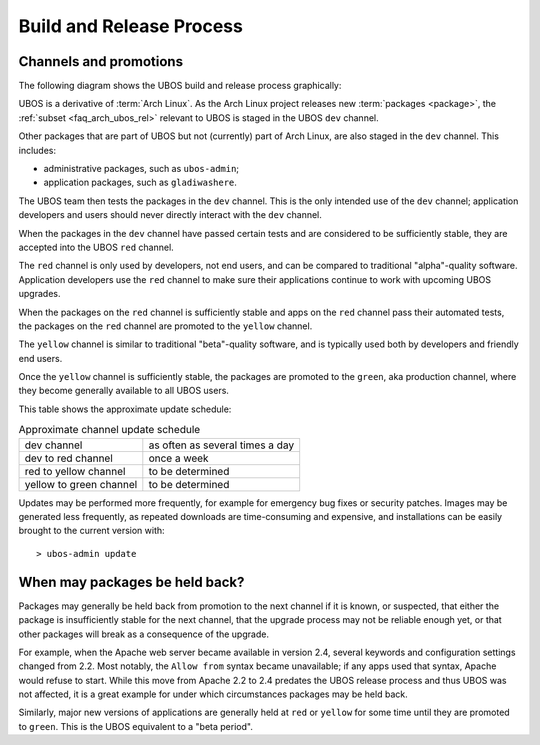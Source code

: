 Build and Release Process
=========================

Channels and promotions
-----------------------

The following diagram shows the UBOS build and release process graphically:

.. image:: /images/buildrelease.png

UBOS is a derivative of :term:`Arch Linux`. As the Arch Linux project releases
new :term:`packages <package>`, the :ref:`subset <faq_arch_ubos_rel>` relevant to UBOS is
staged in the UBOS ``dev`` channel.

Other packages that are part of UBOS but not (currently) part of Arch Linux, are also
staged in the ``dev`` channel. This includes:

* administrative packages, such as ``ubos-admin``;
* application packages, such as ``gladiwashere``.

The UBOS team then tests the packages in the ``dev`` channel. This is the only intended
use of the ``dev`` channel; application developers and users should never directly
interact with the ``dev`` channel.

When the packages in the ``dev`` channel have passed certain tests and are considered to
be sufficiently stable, they are accepted into the UBOS ``red`` channel.

The ``red`` channel is only used by developers, not end users, and can be compared
to traditional "alpha"-quality software. Application developers use the ``red``
channel to make sure their applications continue to work with upcoming UBOS upgrades.

When the packages on the ``red`` channel is sufficiently stable and apps on the ``red``
channel pass their automated tests, the packages on the ``red`` channel are promoted to the
``yellow`` channel.

The ``yellow`` channel is similar to traditional "beta"-quality software, and is typically
used both by developers and friendly end users.

Once the ``yellow`` channel is sufficiently stable, the packages are promoted to
the ``green``, aka production channel, where they become generally available to
all UBOS users.

This table shows the approximate update schedule:

.. table:: Approximate channel update schedule

   ======================= ===============================
   dev channel             as often as several times a day
   dev to red channel      once a week
   red to yellow channel   to be determined
   yellow to green channel to be determined
   ======================= ===============================

Updates may be performed more frequently, for example for emergency bug fixes or
security patches. Images may be generated less frequently, as repeated downloads are
time-consuming and expensive, and installations can be easily brought to the current
version with::

   > ubos-admin update

When may packages be held back?
-------------------------------

Packages may generally be held back from promotion to the next channel
if it is known, or suspected, that either the package is insufficiently
stable for the next channel, that the upgrade process may not be reliable
enough yet, or that other packages will break as a consequence of the upgrade.

For example, when the Apache web server became available in version 2.4,
several keywords and configuration settings changed from 2.2. Most
notably, the ``Allow from`` syntax became unavailable; if any apps used
that syntax, Apache would refuse to start. While this move from Apache 2.2
to 2.4 predates the UBOS release process and thus UBOS was not affected, it is a
great example for under which circumstances packages may be held back.

Similarly, major new versions of applications are generally held at
``red`` or ``yellow`` for some time until they are promoted to ``green``.
This is the UBOS equivalent to a "beta period".

